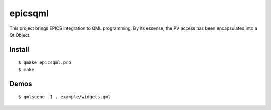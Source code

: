 epicsqml
========

This project brings EPICS integration to QML programming. By its essense, the PV access has been encapsulated into a Qt Object.


Install
-------
::

    $ qmake epicsqml.pro
    $ make


Demos
-----
::

    $ qmlscene -I . example/widgets.qml

